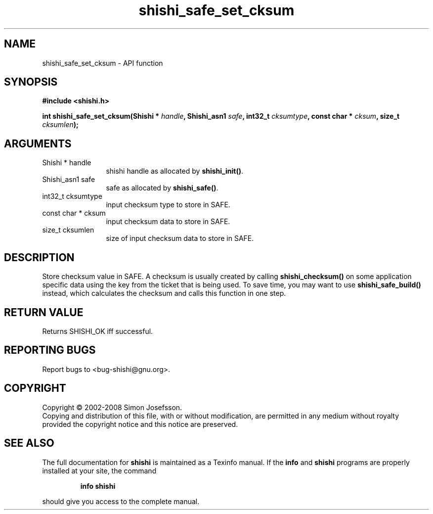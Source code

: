 .\" DO NOT MODIFY THIS FILE!  It was generated by gdoc.
.TH "shishi_safe_set_cksum" 3 "0.0.39" "shishi" "shishi"
.SH NAME
shishi_safe_set_cksum \- API function
.SH SYNOPSIS
.B #include <shishi.h>
.sp
.BI "int shishi_safe_set_cksum(Shishi * " handle ", Shishi_asn1 " safe ", int32_t " cksumtype ", const char * " cksum ", size_t " cksumlen ");"
.SH ARGUMENTS
.IP "Shishi * handle" 12
shishi handle as allocated by \fBshishi_init()\fP.
.IP "Shishi_asn1 safe" 12
safe as allocated by \fBshishi_safe()\fP.
.IP "int32_t cksumtype" 12
input checksum type to store in SAFE.
.IP "const char * cksum" 12
input checksum data to store in SAFE.
.IP "size_t cksumlen" 12
size of input checksum data to store in SAFE.
.SH "DESCRIPTION"
Store checksum value in SAFE.  A checksum is usually created by
calling \fBshishi_checksum()\fP on some application specific data using
the key from the ticket that is being used.  To save time, you may
want to use \fBshishi_safe_build()\fP instead, which calculates the
checksum and calls this function in one step.
.SH "RETURN VALUE"
Returns SHISHI_OK iff successful.
.SH "REPORTING BUGS"
Report bugs to <bug-shishi@gnu.org>.
.SH COPYRIGHT
Copyright \(co 2002-2008 Simon Josefsson.
.br
Copying and distribution of this file, with or without modification,
are permitted in any medium without royalty provided the copyright
notice and this notice are preserved.
.SH "SEE ALSO"
The full documentation for
.B shishi
is maintained as a Texinfo manual.  If the
.B info
and
.B shishi
programs are properly installed at your site, the command
.IP
.B info shishi
.PP
should give you access to the complete manual.
